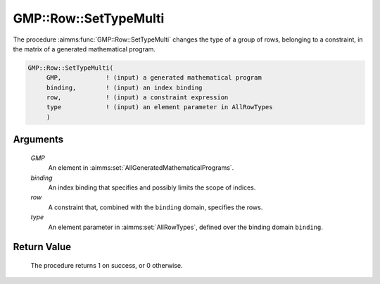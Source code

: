 .. aimms:procedure:: GMP::Row::SetTypeMulti(GMP, row, type)

.. _GMP::Row::SetTypeMulti:

GMP::Row::SetTypeMulti
======================

The procedure :aimms:func:`GMP::Row::SetTypeMulti` changes the type of a group of rows,
belonging to a constraint, in the matrix of a generated mathematical program.

.. code-block:: aimms

    GMP::Row::SetTypeMulti(
         GMP,            ! (input) a generated mathematical program
         binding,        ! (input) an index binding
         row,            ! (input) a constraint expression
         type            ! (input) an element parameter in AllRowTypes
         )

Arguments
---------

    *GMP*
        An element in :aimms:set:`AllGeneratedMathematicalPrograms`.

    *binding*
        An index binding that specifies and possibly limits the scope of
        indices.

    *row*
        A constraint that, combined with the ``binding`` domain, specifies the
        rows.

    *type*
        An element parameter in :aimms:set:`AllRowTypes`, defined over the binding domain ``binding``.

Return Value
------------

    The procedure returns 1 on success, or 0 otherwise.

.. seealso::

    The routines :aimms:func:`GMP::Instance::Generate`, :aimms:func:`GMP::Row::GetType` and :aimms:func:`GMP::Row::SetType`.
